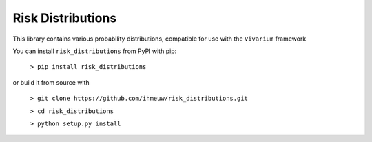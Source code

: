 Risk Distributions
======================

.. image:: https://badge.fury.io/py/risk_distributions.svg
    :target: https://badge.fury.io/py/risk-distributions

.. image:: https://travis-ci.org/ihmeuw/risk_distributions.svg?branch=master
    :target: https://travis-ci.org/ihmeuw/risk_distributions
    :alt: Latest Version

.. image:: https://readthedocs.org/projects/risk-distributions/badge/?version=latest
    :target: https://risk-distributions.readthedocs.io/en/latest/?badge=latest
    :alt: Documentation Status

This library contains various probability distributions, compatible for use with the ``Vivarium`` framework

You can install ``risk_distributions`` from PyPI with pip:

  ``> pip install risk_distributions``

or build it from source with

  ``> git clone https://github.com/ihmeuw/risk_distributions.git``

  ``> cd risk_distributions``

  ``> python setup.py install``


